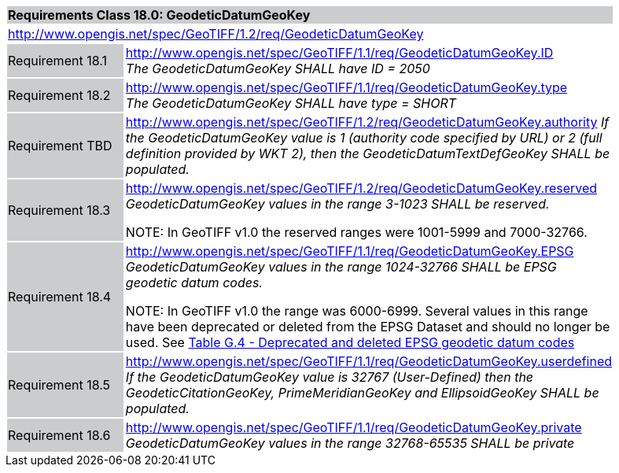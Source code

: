 [cols="1,4",width="90%"]
|===
2+|*Requirements Class 18.0: GeodeticDatumGeoKey* {set:cellbgcolor:#CACCCE}
2+|http://www.opengis.net/spec/GeoTIFF/1.2/req/GeodeticDatumGeoKey
{set:cellbgcolor:#FFFFFF}

|Requirement 18.1 {set:cellbgcolor:#CACCCE}
|http://www.opengis.net/spec/GeoTIFF/1.1/req/GeodeticDatumGeoKey.ID +
_The GeodeticDatumGeoKey SHALL have ID = 2050_
{set:cellbgcolor:#FFFFFF}

|Requirement 18.2 {set:cellbgcolor:#CACCCE}
|http://www.opengis.net/spec/GeoTIFF/1.1/req/GeodeticDatumGeoKey.type +
_The GeodeticDatumGeoKey SHALL have type = SHORT_
{set:cellbgcolor:#FFFFFF}

|Requirement TBD {set:cellbgcolor:#CACCCE}
|http://www.opengis.net/spec/GeoTIFF/1.2/req/GeodeticDatumGeoKey.authority
_If the GeodeticDatumGeoKey value is 1 (authority code specified by URL)
or 2 (full definition provided by WKT 2),
then the GeodeticDatumTextDefGeoKey SHALL be populated._
{set:cellbgcolor:#FFFFFF}

|Requirement 18.3 {set:cellbgcolor:#CACCCE}
|http://www.opengis.net/spec/GeoTIFF/1.2/req/GeodeticDatumGeoKey.reserved +
_GeodeticDatumGeoKey values in the range 3-1023 SHALL be reserved._

NOTE: In GeoTIFF v1.0 the reserved ranges were 1001-5999 and 7000-32766.
{set:cellbgcolor:#FFFFFF}

|Requirement 18.4 {set:cellbgcolor:#CACCCE}
|http://www.opengis.net/spec/GeoTIFF/1.1/req/GeodeticDatumGeoKey.EPSG +
_GeodeticDatumGeoKey values in the range 1024-32766 SHALL be EPSG geodetic datum codes._

NOTE: In GeoTIFF v1.0 the range was 6000-6999. Several values in this range have been deprecated or deleted from the EPSG Dataset and should no longer be used. See <<annex-g.adoc#deprecated_geodetic_datum_codes,Table G.4 - Deprecated and deleted EPSG geodetic datum codes>>
{set:cellbgcolor:#FFFFFF}

|Requirement 18.5 {set:cellbgcolor:#CACCCE}
|http://www.opengis.net/spec/GeoTIFF/1.1/req/GeodeticDatumGeoKey.userdefined +
_If the GeodeticDatumGeoKey value is 32767 (User-Defined) then the GeodeticCitationGeoKey, PrimeMeridianGeoKey and EllipsoidGeoKey SHALL be populated._
{set:cellbgcolor:#FFFFFF}

|Requirement 18.6 {set:cellbgcolor:#CACCCE}
|http://www.opengis.net/spec/GeoTIFF/1.1/req/GeodeticDatumGeoKey.private +
_GeodeticDatumGeoKey values in the range 32768-65535 SHALL be private_
{set:cellbgcolor:#FFFFFF}
|===
